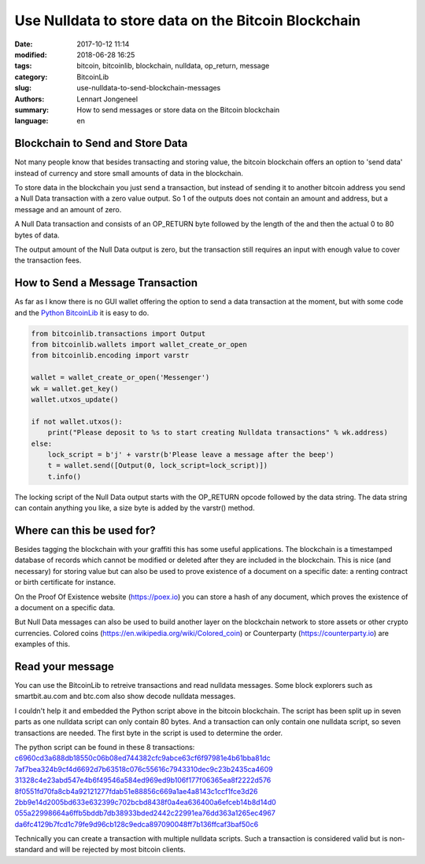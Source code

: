 Use Nulldata to store data on the Bitcoin Blockchain
====================================================

:date: 2017-10-12 11:14
:modified: 2018-06-28 16:25
:tags: bitcoin, bitcoinlib, blockchain, nulldata, op_return, message
:category: BitcoinLib
:slug: use-nulldata-to-send-blockchain-messages
:authors: Lennart Jongeneel
:summary: How to send messages or store data on the Bitcoin blockchain
:language: en


Blockchain to Send and Store Data
---------------------------------

Not many people know that besides transacting and storing value, the bitcoin blockchain offers
an option to 'send data' instead of currency and store small amounts of data in the blockchain.

To store data in the blockchain you just send a transaction, but instead of sending it to another bitcoin
address you send a Null Data transaction with a zero value output. So 1 of the outputs does not contain
an amount and address, but a message and an amount of zero.

A Null Data transaction and consists of an OP_RETURN byte followed by the length of the and then
the actual 0 to 80 bytes of data.

The output amount of the Null Data output is zero, but the transaction still requires an input with enough value
to cover the transaction fees.


How to Send a Message Transaction
---------------------------------

As far as I know there is no GUI wallet offering the option to send a data transaction at the moment,
but with some code and the `Python BitcoinLib <{filename}/python-bitcoin-library.rst>`_
it is easy to do.

.. code-block:: python

    from bitcoinlib.transactions import Output
    from bitcoinlib.wallets import wallet_create_or_open
    from bitcoinlib.encoding import varstr

    wallet = wallet_create_or_open('Messenger')
    wk = wallet.get_key()
    wallet.utxos_update()

    if not wallet.utxos():
        print("Please deposit to %s to start creating Nulldata transactions" % wk.address)
    else:
        lock_script = b'j' + varstr(b'Please leave a message after the beep')
        t = wallet.send([Output(0, lock_script=lock_script)])
        t.info()

The locking script of the Null Data output starts with the OP_RETURN opcode followed by the data string.
The data string can contain anything you like, a size byte is added by the varstr() method.


Where can this be used for?
---------------------------

Besides tagging the blockchain with your graffiti this has some useful applications. The blockchain
is a timestamped database of records which cannot be modified or deleted after they are included in the
blockchain. This is nice (and necessary) for storing value but can also be used to prove existence of a document
on a specific date: a renting contract or birth certificate for instance.

On the Proof Of Existence website (https://poex.io) you can store a hash of any document, which proves the existence of
a document on a specific data.

But Null Data messages can also be used to build another layer on the blockchain network to store assets
or other crypto currencies. Colored coins (https://en.wikipedia.org/wiki/Colored_coin)
or Counterparty (https://counterparty.io) are examples of this.


Read your message
-----------------

You can use the BitcoinLib to retreive transactions and read nulldata messages. Some block explorers such
as smartbit.au.com and btc.com also show decode nulldata messages.

I couldn't help it and embedded the Python script above in the bitcoin blockchain. The script has been
split up in seven parts as one nulldata script can only contain 80 bytes. And a transaction can only contain
one nulldata script, so seven transactions are needed. The first byte in the script is used to determine the
order.

The python script can be found in these 8 transactions:
`c6960cd3a688db18550c06b08ed744382cfc9abce63cf6f97981e4b61bba81dc
<https://www.smartbit.com.au/tx/c6960cd3a688db18550c06b08ed744382cfc9abce63cf6f97981e4b61bba81dc>`_
`7af7bea324b9cf4d6692d7b63518c076c55616c7943310dec9c23b2435ca4609
<https://www.smartbit.com.au/tx/7af7bea324b9cf4d6692d7b63518c076c55616c7943310dec9c23b2435ca4609>`_
`31328c4e23abd547e4b6f49546a584ed969ed9b106f177f06365ea8f2222d576
<https://www.smartbit.com.au/tx/31328c4e23abd547e4b6f49546a584ed969ed9b106f177f06365ea8f2222d576>`_
`8f0551fd70fa8cb4a92121277fdab51e88856c669a1ae4a8143c1ccf1fce3d26
<https://www.smartbit.com.au/tx/8f0551fd70fa8cb4a92121277fdab51e88856c669a1ae4a8143c1ccf1fce3d26>`_
`2bb9e14d2005bd633e632399c702bcbd8438f0a4ea636400a6efceb14b8d14d0
<https://www.smartbit.com.au/tx/2bb9e14d2005bd633e632399c702bcbd8438f0a4ea636400a6efceb14b8d14d0>`_
`055a22998664a6ffb5bddb7db38933bded2442c22991ea76dd363a1265ec4967
<https://www.smartbit.com.au/tx/055a22998664a6ffb5bddb7db38933bded2442c22991ea76dd363a1265ec4967>`_
`da6fc4129b7fcd1c79fe9d96cb128c9edca897090048ff7b136ffcaf3baf50c6
<https://www.smartbit.com.au/tx/da6fc4129b7fcd1c79fe9d96cb128c9edca897090048ff7b136ffcaf3baf50c6>`_

Technically you can create a transaction with multiple nulldata scripts. Such a transaction is considered valid
but is non-standard and will be rejected by most bitcoin clients.
